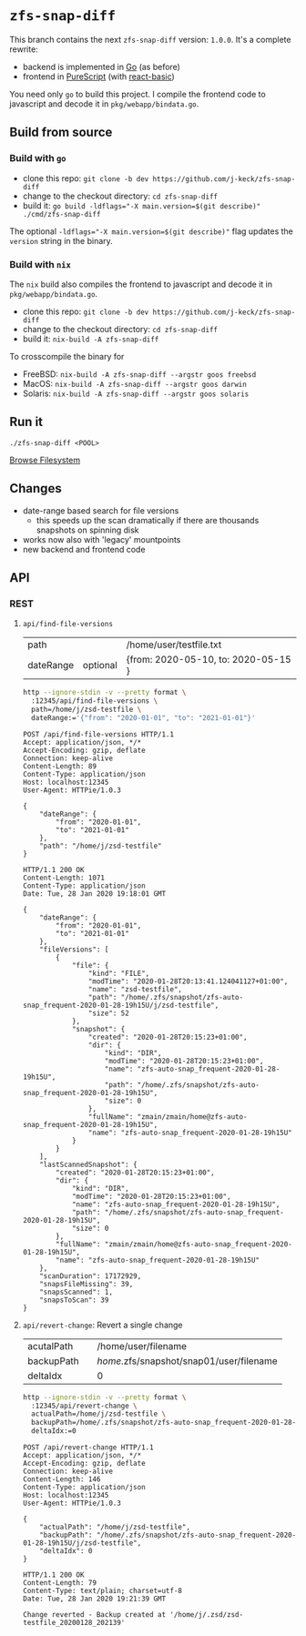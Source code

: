 *  ~zfs-snap-diff~

This branch contains the next ~zfs-snap-diff~ version: ~1.0.0~.
It's a complete rewrite:

  - backend is implemented in [[https://golang.org][Go]] (as before)
  - frontend in [[http://purescript.org][PureScript]] (with [[https://pursuit.purescript.org/packages/purescript-react-basic][react-basic]])

You need only ~go~ to build this project.
I compile the frontend code to javascript and decode it in ~pkg/webapp/bindata.go~.


** Build from source

*** Build with ~go~

  - clone this repo: ~git clone -b dev https://github.com/j-keck/zfs-snap-diff~
  - change to the checkout directory: ~cd zfs-snap-diff~
  - build it: ~go build -ldflags="-X main.version=$(git describe)" ./cmd/zfs-snap-diff~

The optional ~-ldflags="-X main.version=$(git describe)"~ flag updates the ~version~ string in the binary.

*** Build with ~nix~

The ~nix~ build also compiles the frontend to javascript and decode it in ~pkg/webapp/bindata.go~.

  - clone this repo: ~git clone -b dev https://github.com/j-keck/zfs-snap-diff~
  - change to the checkout directory: ~cd zfs-snap-diff~
  - build it: ~nix-build -A zfs-snap-diff~

To crosscompile the binary for

  - FreeBSD: ~nix-build -A zfs-snap-diff --argstr goos freebsd~
  - MacOS: ~nix-build -A zfs-snap-diff --argstr goos darwin~
  - Solaris: ~nix-build -A zfs-snap-diff --argstr goos solaris~


** Run it

    ~./zfs-snap-diff <POOL>~

 [[./doc/browse-filesystem.png][Browse Filesystem]]


** Changes


  - date-range based search for file versions
    - this speeds up the scan dramatically if
      there are thousands snapshots on spinning disk
  - works now also with 'legacy' mountpoints
  - new backend and frontend code

** API

*** REST

**** ~api/find-file-versions~

| path      |          | /home/user/testfile.txt             |
| dateRange | optional | {from: 2020-05-10, to: 2020-05-15 } |

#+BEGIN_SRC sh :results output :exports both
http --ignore-stdin -v --pretty format \
  :12345/api/find-file-versions \
  path=/home/j/zsd-testfile \
  dateRange:='{"from": "2020-01-01", "to": "2021-01-01"}'
#+END_SRC

#+RESULTS:
#+begin_example
POST /api/find-file-versions HTTP/1.1
Accept: application/json, */*
Accept-Encoding: gzip, deflate
Connection: keep-alive
Content-Length: 89
Content-Type: application/json
Host: localhost:12345
User-Agent: HTTPie/1.0.3

{
    "dateRange": {
        "from": "2020-01-01",
        "to": "2021-01-01"
    },
    "path": "/home/j/zsd-testfile"
}

HTTP/1.1 200 OK
Content-Length: 1071
Content-Type: application/json
Date: Tue, 28 Jan 2020 19:18:01 GMT

{
    "dateRange": {
        "from": "2020-01-01",
        "to": "2021-01-01"
    },
    "fileVersions": [
        {
            "file": {
                "kind": "FILE",
                "modTime": "2020-01-28T20:13:41.124041127+01:00",
                "name": "zsd-testfile",
                "path": "/home/.zfs/snapshot/zfs-auto-snap_frequent-2020-01-28-19h15U/j/zsd-testfile",
                "size": 52
            },
            "snapshot": {
                "created": "2020-01-28T20:15:23+01:00",
                "dir": {
                    "kind": "DIR",
                    "modTime": "2020-01-28T20:15:23+01:00",
                    "name": "zfs-auto-snap_frequent-2020-01-28-19h15U",
                    "path": "/home/.zfs/snapshot/zfs-auto-snap_frequent-2020-01-28-19h15U",
                    "size": 0
                },
                "fullName": "zmain/zmain/home@zfs-auto-snap_frequent-2020-01-28-19h15U",
                "name": "zfs-auto-snap_frequent-2020-01-28-19h15U"
            }
        }
    ],
    "lastScannedSnapshot": {
        "created": "2020-01-28T20:15:23+01:00",
        "dir": {
            "kind": "DIR",
            "modTime": "2020-01-28T20:15:23+01:00",
            "name": "zfs-auto-snap_frequent-2020-01-28-19h15U",
            "path": "/home/.zfs/snapshot/zfs-auto-snap_frequent-2020-01-28-19h15U",
            "size": 0
        },
        "fullName": "zmain/zmain/home@zfs-auto-snap_frequent-2020-01-28-19h15U",
        "name": "zfs-auto-snap_frequent-2020-01-28-19h15U"
    },
    "scanDuration": 17172929,
    "snapsFileMissing": 39,
    "snapsScanned": 1,
    "snapsToScan": 39
}
#+end_example




**** ~api/revert-change~: Revert a single change

| acutalPath |   | /home/user/filename                      |
| backupPath |   | /home/.zfs/snapshot/snap01/user/filename |
| deltaIdx   |   | 0                                        |


#+BEGIN_SRC sh :results output :exports both
http --ignore-stdin -v --pretty format \
  :12345/api/revert-change \
  actualPath=/home/j/zsd-testfile \
  backupPath=/home/.zfs/snapshot/zfs-auto-snap_frequent-2020-01-28-19h15U/j/zsd-testfile \
  deltaIdx:=0
#+END_SRC

#+RESULTS:
#+begin_example
POST /api/revert-change HTTP/1.1
Accept: application/json, */*
Accept-Encoding: gzip, deflate
Connection: keep-alive
Content-Length: 146
Content-Type: application/json
Host: localhost:12345
User-Agent: HTTPie/1.0.3

{
    "actualPath": "/home/j/zsd-testfile",
    "backupPath": "/home/.zfs/snapshot/zfs-auto-snap_frequent-2020-01-28-19h15U/j/zsd-testfile",
    "deltaIdx": 0
}

HTTP/1.1 200 OK
Content-Length: 79
Content-Type: text/plain; charset=utf-8
Date: Tue, 28 Jan 2020 19:21:39 GMT

Change reverted - Backup created at '/home/j/.zsd/zsd-testfile_20200128_202139'
#+end_example



